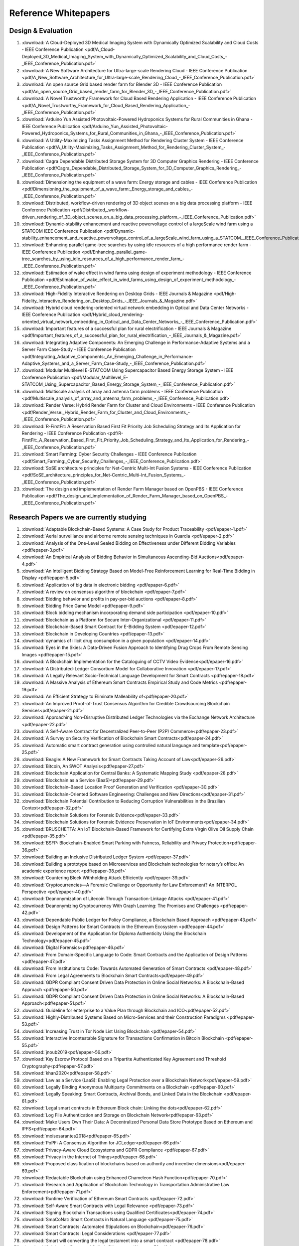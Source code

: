 Reference Whitepapers
=======================

Design & Evaluation
--------------------


#. :download:`A Cloud-Deployed 3D Medical Imaging System with Dynamically Optimized Scalability and Cloud Costs - IEEE Conference Publication <pdf/A_Cloud-Deployed_3D_Medical_Imaging_System_with_Dynamically_Optimized_Scalability_and_Cloud_Costs_-_IEEE_Conference_Publication.pdf>`

#. :download:`A New Software Architecture for Ultra-large-scale Rendering Cloud - IEEE Conference Publication <pdf/A_New_Software_Architecture_for_Ultra-large-scale_Rendering_Cloud_-_IEEE_Conference_Publication.pdf>`

#. :download:`An open source Grid based render farm for Blender 3D - IEEE Conference Publication <pdf/An_open_source_Grid_based_render_farm_for_Blender_3D_-_IEEE_Conference_Publication.pdf>`

#. :download:`A Novel Trustworthy Framework for Cloud Based Rendering Application - IEEE Conference Publication <pdf/A_Novel_Trustworthy_Framework_for_Cloud_Based_Rendering_Application_-_IEEE_Conference_Publication.pdf>`

#. :download:`Arduino Yun Assisted Photovoltaic-Powered Hydroponics Systems for Rural Communities in Ghana - IEEE Conference Publication <pdf/Arduino_Yun_Assisted_Photovoltaic-Powered_Hydroponics_Systems_for_Rural_Communities_in_Ghana_-_IEEE_Conference_Publication.pdf>`

#. :download:`A Utility-Maximizing Tasks Assignment Method for Rendering Cluster System - IEEE Conference Publication <pdf/A_Utility-Maximizing_Tasks_Assignment_Method_for_Rendering_Cluster_System_-_IEEE_Conference_Publication.pdf>`

#. :download:`Cagra Dependable Distributed Storage System for 3D Computer Graphics Rendering - IEEE Conference Publication <pdf/Cagra_Dependable_Distributed_Storage_System_for_3D_Computer_Graphics_Rendering_-_IEEE_Conference_Publication.pdf>`

#. :download:`Dimensioning the equipment of a wave farm: Energy storage and cables - IEEE Conference Publication <pdf/Dimensioning_the_equipment_of_a_wave_farm:_Energy_storage_and_cables_-_IEEE_Conference_Publication.pdf>`

#. :download:`Distributed, workflow-driven rendering of 3D object scenes on a big data processing platform - IEEE Conference Publication <pdf/Distributed,_workflow-driven_rendering_of_3D_object_scenes_on_a_big_data_processing_platform_-_IEEE_Conference_Publication.pdf>`

#. :download:`Dynamic-stability enhancement and reactive powervoltage control of a largeScale wind farm using a STATCOM  IEEE Conference Publication <pdf/Dynamic-stability_enhancement_and_reactive_powervoltage_control_of_a_largeScale_wind_farm_using_a_STATCOM__IEEE_Conference_Publication.pdf>`

#. :download:`Enhancing parallel game-tree searches by using idle resources of a high performance render farm - IEEE Conference Publication <pdf/Enhancing_parallel_game-tree_searches_by_using_idle_resources_of_a_high_performance_render_farm_-_IEEE_Conference_Publication.pdf>`

#. :download:`Estimation of wake effect in wind farms using design of experiment methodology - IEEE Conference Publication <pdf/Estimation_of_wake_effect_in_wind_farms_using_design_of_experiment_methodology_-_IEEE_Conference_Publication.pdf>`

#. :download:`High-Fidelity Interactive Rendering on Desktop Grids - IEEE Journals & Magazine <pdf/High-Fidelity_Interactive_Rendering_on_Desktop_Grids_-_IEEE_Journals_&_Magazine.pdf>`

#. :download:`Hybrid cloud rendering-oriented virtual network embedding in Optical and Data Center Networks - IEEE Conference Publication <pdf/Hybrid_cloud_rendering-oriented_virtual_network_embedding_in_Optical_and_Data_Center_Networks_-_IEEE_Conference_Publication.pdf>`

#. :download:`Important features of a successful plan for rural electrification - IEEE Journals & Magazine <pdf/Important_features_of_a_successful_plan_for_rural_electrification_-_IEEE_Journals_&_Magazine.pdf>`

#. :download:`Integrating Adaptive Components: An Emerging Challenge in Performance-Adaptive Systems and a Server Farm Case-Study - IEEE Conference Publication <pdf/Integrating_Adaptive_Components:_An_Emerging_Challenge_in_Performance-Adaptive_Systems_and_a_Server_Farm_Case-Study_-_IEEE_Conference_Publication.pdf>`

#. :download:`Modular Multilevel E-STATCOM Using Supercapacitor Based Energy Storage System - IEEE Conference Publication <pdf/Modular_Multilevel_E-STATCOM_Using_Supercapacitor_Based_Energy_Storage_System_-_IEEE_Conference_Publication.pdf>`

#. :download:`Multiscale analysis of array and antenna farm problems - IEEE Conference Publication <pdf/Multiscale_analysis_of_array_and_antenna_farm_problems_-_IEEE_Conference_Publication.pdf>`

#. :download:`Render Verse: Hybrid Render Farm for Cluster and Cloud Environments - IEEE Conference Publication <pdf/Render_Verse:_Hybrid_Render_Farm_for_Cluster_and_Cloud_Environments_-_IEEE_Conference_Publication.pdf>`

#. :download:`R-FirstFit: A Reservation Based First Fit Priority Job Scheduling Strategy and Its Application for Rendering - IEEE Conference Publication <pdf/R-FirstFit:_A_Reservation_Based_First_Fit_Priority_Job_Scheduling_Strategy_and_Its_Application_for_Rendering_-_IEEE_Conference_Publication.pdf>`

#. :download:`Smart Farming: Cyber Security Challenges - IEEE Conference Publication <pdf/Smart_Farming:_Cyber_Security_Challenges_-_IEEE_Conference_Publication.pdf>`

#. :download:`SoSE architecture principles for Net-Centric Multi-Int Fusion Systems - IEEE Conference Publication <pdf/SoSE_architecture_principles_for_Net-Centric_Multi-Int_Fusion_Systems_-_IEEE_Conference_Publication.pdf>`

#. :download:`The design and implementation of Render Farm Manager based on OpenPBS - IEEE Conference Publication <pdf/The_design_and_implementation_of_Render_Farm_Manager_based_on_OpenPBS_-_IEEE_Conference_Publication.pdf>`


Research Papers we are currently studying
------------------------------------------

#. :download:`Adaptable Blockchain-Based Systems: A Case Study for Product Traceability <pdf/epaper-1.pdf>`

#. :download:`Aerial surveillance and airborne remote sensing techniques in Guardia <pdf/epaper-2.pdf>`

#. :download:`Analysis of the One-Level Sealed Bidding on Effectiveness under Different Bidding Variables <pdf/epaper-3.pdf>`

#. :download:`An Empirical Analysis of Bidding Behavior in Simultaneous Ascending-Bid Auctions<pdf/epaper-4.pdf>`

#. :download:`An Intelligent Bidding Strategy Based on Model-Free Reinforcement Learning for Real-Time Bidding in Display <pdf/epaper-5.pdf>`

#. :download:`Application of big data in electronic bidding <pdf/epaper-6.pdf>`

#. :download:`A review on consensus algorithm of blockchain <pdf/epaper-7.pdf>`

#. :download:`Bidding behavior and profits in pay-per-bid auctions <pdf/epaper-8.pdf>`

#. :download:`Bidding Price Game Model <pdf/epaper-9.pdf>`

#. :download:`Block bidding mechanism incorporating demand side participation <pdf/epaper-10.pdf>`

#. :download:`Blockchain as a Platform for Secure Inter-Organizational <pdf/epaper-11.pdf>`

#. :download:`Blockchain-Based Smart Contract for E-Bidding System <pdf/epaper-12.pdf>`

#. :download:`Blockchain in Developing Countries <pdf/epaper-13.pdf>`

#. :download:`dynamics of illicit drug consumption in a given population <pdf/epaper-14.pdf>`

#. :download:`Eyes in the Skies: A Data-Driven Fusion Approach to Identifying Drug Crops From Remote Sensing Images <pdf/epaper-15.pdf>`

#. :download:`A Blockchain Implementation for the Cataloguing of CCTV Video Evidence<pdf/epaper-16.pdf>`

#. :download:`A Distributed-Ledger Consortium Model for Collaborative Innovation <pdf/epaper-17.pdf>`

#. :download:`A Legally Relevant Socio-Technical Language Development for Smart Contracts <pdf/epaper-18.pdf>`

#. :download:`A Massive Analysis of Ethereum Smart Contracts Empirical Study and Code Metrics <pdf/epaper-19.pdf>`

#. :download:`An Efficient Strategy to Eliminate Malleability of<pdf/epaper-20.pdf>`

#. :download:`An Improved Proof-of-Trust Consensus Algorithm for Credible Crowdsourcing Blockchain Services<pdf/epaper-21.pdf>`

#. :download:`Approaching Non-Disruptive Distributed Ledger Technologies via the Exchange Network Architecture <pdf/epaper-22.pdf>`

#. :download:`A Self-Aware Contract for Decentralized Peer-to-Peer (P2P) Commerce<pdf/epaper-23.pdf>`

#. :download:`A Survey on Security Verification of Blockchain Smart Contracts<pdf/epaper-24.pdf>`

#. :download:`Automatic smart contract generation using controlled natural language and template<pdf/epaper-25.pdf>`

#. :download:`Beagle: A New Framework for Smart Contracts Taking Account of Law<pdf/epaper-26.pdf>`

#. :download:`Bitcoin, An SWOT Analysis<pdf/epaper-27.pdf>`

#. :download:`Blockchain Application for Central Banks: A Systematic Mapping Study <pdf/epaper-28.pdf>`

#. :download:`Blockchain as a Service (BaaS)<pdf/epaper-29.pdf>`

#. :download:`Blockchain–Based Location Proof Generation and Verification <pdf/epaper-30.pdf>`

#. :download:`Blockchain-Oriented Software Engineering: Challenges and New Directions<pdf/epaper-31.pdf>`

#. :download:`Blockchain Potential Contribution to Reducing Corruption Vulnerabilities in the Brazilian Context<pdf/epaper-32.pdf>`

#. :download:`Blockchain Solutions for Forensic Evidence<pdf/epaper-33.pdf>`

#. :download:`Blockchain Solutions for Forensic Evidence Preservation in IoT Environments<pdf/epaper-34.pdf>`

#. :download:`BRUSCHETTA: An IoT Blockchain-Based Framework for Certifying Extra Virgin Olive Oil Supply Chain <pdf/epaper-35.pdf>`

#. :download:`BSFP: Blockchain-Enabled Smart Parking with Fairness, Reliability and Privacy Protection<pdf/epaper-36.pdf>`

#. :download:`Building an Inclusive Distributed Ledger System <pdf/epaper-37.pdf>`

#. :download:`Building a prototype based on Microservices and Blockchain technologies for notary’s office: An academic experience report <pdf/epaper-38.pdf>`

#. :download:`Countering Block Withholding Attack Efficiently <pdf/epaper-39.pdf>`

#. :download:`Cryptocurrencies—A Forensic Challenge or Opportunity for Law Enforcement? An INTERPOL Perspective <pdf/epaper-40.pdf>`

#. :download:`Deanonymization of Litecoin Through Transaction-Linkage Attacks <pdf/epaper-41.pdf>`

#. :download:`Deanonymizing Cryptocurrency With Graph Learning: The Promises and Challenges <pdf/epaper-42.pdf>`

#. :download:`Dependable Public Ledger for Policy Compliance, a Blockchain Based Approach <pdf/epaper-43.pdf>`

#. :download:`Design Patterns for Smart Contracts in the Ethereum Ecosystem <pdf/epaper-44.pdf>`

#. :download:`Development of the Application for Diploma Authenticity Using the Blockchain Technology<pdf/epaper-45.pdf>`

#. :download:`Digital Forensics<pdf/epaper-46.pdf>`

#. :download:`From Domain-Specific Language to Code: Smart Contracts and the Application of Design Patterns <pdf/epaper-47.pdf>`

#. :download:`From Institutions to Code: Towards Automated Generation of Smart Contracts <pdf/epaper-48.pdf>`

#. :download:`From Legal Agreements to Blockchain Smart Contracts<pdf/epaper-49.pdf>`

#. :download:`GDPR Compliant Consent Driven Data Protection in Online Social Networks: A Blockchain-Based Approach <pdf/epaper-50.pdf>`

#. :download:`GDPR Compliant Consent Driven Data Protection in Online Social Networks: A Blockchain-Based Approach<pdf/epaper-51.pdf>`

#. :download:`Guideline for enterprise to a Value Plan through Blockchain and ICO<pdf/epaper-52.pdf>`

#. :download:`Highly-Distributed Systems Based on Micro-Services and their Construction Paradigms <pdf/epaper-53.pdf>`

#. :download:`Increasing Trust in Tor Node List Using Blockchain <pdf/epaper-54.pdf>`

#. :download:`Interactive Incontestable Signature for Transactions Confirmation in Bitcoin Blockchain <pdf/epaper-55.pdf>`

#. :download:`jnoub2019<pdf/epaper-56.pdf>`

#. :download:`Key Escrow Protocol Based on a Tripartite Authenticated Key Agreement and Threshold Cryptography<pdf/epaper-57.pdf>`

#. :download:`khan2020<pdf/epaper-58.pdf>`

#. :download:`Law as a Service (LaaS): Enabling Legal Protection over a Blockchain Network<pdf/epaper-59.pdf>`

#. :download:`Legally Binding Anonymous Multiparty Commitments on a Blockchain <pdf/epaper-60.pdf>`

#. :download:`Legally Speaking: Smart Contracts, Archival Bonds, and Linked Data in the Blockchain <pdf/epaper-61.pdf>`

#. :download:`Legal smart contracts in Ethereum Block chain: Linking the dots<pdf/epaper-62.pdf>`

#. :download:`Log File Authentication and Storage on Blockchain Network<pdf/epaper-63.pdf>`

#. :download:`Make Users Own Their Data: A Decentralized Personal Data Store Prototype Based on Ethereum and IPFS<pdf/epaper-64.pdf>`

#. :download:`moisesarantes2018<pdf/epaper-65.pdf>`

#. :download:`PoPF: A Consensus Algorithm for JCLedger<pdf/epaper-66.pdf>`

#. :download:`Privacy-Aware Cloud Ecosystems and GDPR Compliance <pdf/epaper-67.pdf>`

#. :download:`Privacy in the Internet of Things<pdf/epaper-68.pdf>`

#. :download:`Proposed classification of blockchains based on authority and incentive dimensions<pdf/epaper-69.pdf>`

#. :download:`Redactable Blockchain using Enhanced Chameleon Hash Function<pdf/epaper-70.pdf>`

#. :download:`Research and Application of Blockchain Technology in Transportation Administrative Law Enforcement<pdf/epaper-71.pdf>`

#. :download:`Runtime Verification of Ethereum Smart Contracts <pdf/epaper-72.pdf>`

#. :download:`Self-Aware Smart Contracts with Legal Relevance <pdf/epaper-73.pdf>`

#. :download:`Signing Blockchain Transactions using Qualified Certificates<pdf/epaper-74.pdf>`

#. :download:`SmaCoNat: Smart Contracts in Natural Language <pdf/epaper-75.pdf>`

#. :download:`Smart Contracts: Automated Stipulations on Blockchain<pdf/epaper-76.pdf>`

#. :download:`Smart Contracts: Legal Considerations <pdf/epaper-77.pdf>`

#. :download:`Smart will converting the legal testament into a smart contract <pdf/epaper-78.pdf>`

#. :download:`Solving the Buyer and Seller’s Dilemma<pdf/epaper-79.pdf>`


#. :download:`Statistical Analysis of the Impact of Anode Recess on the Electrical Characteristics of  Schottky Diodes With Gated Edge Termination<pdf/epaper-80.pdf>`

#. :download:`Survey of consensus protocols on blockchain applications<pdf/epaper-81.pdf>`


#. :download:`Sustainable blockchain-enabled services: Smart contracts<pdf/epaper-82.pdf>`

#. :download:`The Internet of Things ecosystem<pdf/epaper-83.pdf>`

#. :download:`The Risks and Challenges of Implementing Ethereum Smart Contracts <pdf/epaper-84.pdf>`

#. :download:`Towards Governance and Dispute Resolution for DLT and Smart Contracts <pdf/epaper-85.pdf>`

#. :download:`Tracking GDPR Compliance in Cloud-based Service Delivery <pdf/epaper-86.pdf>`

#. :download:`When Blockchain Meets the Right to Be Forgotten: Technology versus Law in the Healthcare Industry<pdf/epaper-87.pdf>`


MicroGrid
----------


#. :download:`A case study for micro-grid PV: Rural electrification in India - IEEE Conference Publication <pdf/A_case_study_for_micro-grid_PV:_Rural_electrification_in_India_-_IEEE_Conference_Publication.pdf>`

#. :download:`A control strategy of hybrid energy storage system in bipolar-type DC micro-grid - IEEE Conference Publication <pdf/A_control_strategy_of_hybrid_energy_storage_system_in_bipolar-type_DC_micro-grid_-_IEEE_Conference_Publication.pdf>`

#. :download:`A fault tolerant topology of inverter for micro-grid - IEEE Conference Publication <pdf/A_fault_tolerant_topology_of_inverter_for_micro-grid_-_IEEE_Conference_Publication.pdf>`

#. :download:`A flywheel energy storage system for an isolated micro-grid - IET Conference Publication <pdf/A_flywheel_energy_storage_system_for_an_isolated_micro-grid_-_IET_Conference_Publication.pdf>`

#. :download:`A multiple environment dispatch problem solution using ant colony optimization for micro-grids - IEEE Conference Publication <pdf/A_multiple_environment_dispatch_problem_solution_using_ant_colony_optimization_for_micro-grids_-_IEEE_Conference_Publication.pdf>`

#. :download:`Analysis of Ice-Covering Characteristics of China Hunan Power Grid - IEEE Journals & Magazine <pdf/Analysis_of_Ice-Covering_Characteristics_of_China_Hunan_Power_Grid_-_IEEE_Journals_&_Magazine.pdf>`

#. :download:`ANFIS based load frequency control in an isolated micro grid - IEEE Conference Publication <pdf/ANFIS_based_load_frequency_control_in_an_isolated_micro_grid_-_IEEE_Conference_Publication.pdf>`

#. :download:`A Novel DSM strategy for micro grids consisting of higher penetration of water heater loads - IEEE Conference Publication <pdf/A_Novel_DSM_strategy_for_micro_grids_consisting_of_higher_penetration_of_water_heater_loads_-_IEEE_Conference_Publication.pdf>`

#. :download:`Application of ETAP in distributed power supply and micro-grid interconnection - IEEE Conference Publication <pdf/Application_of_ETAP_in_distributed_power_supply_and_micro-grid_interconnection_-_IEEE_Conference_Publication.pdf>`

#. :download:`A review on control strategies of ACDC micro grid - IEEE Conference Publication <pdf/A_review_on_control_strategies_of_ACDC_micro_grid_-_IEEE_Conference_Publication.pdf>`

#. :download:`A review on development of Smart Grid technology in India and its future perspectives - IEEE Conference Publication <pdf/A_review_on_development_of_Smart_Grid_technology_in_India_and_its_future_perspectives_-_IEEE_Conference_Publication.pdf>`

#. :download:`A Self-Governed Online Energy Management and Trading for Smart Micro Nano-Grids - IEEE Journals & Magazine <pdf/A_Self-Governed_Online_Energy_Management_and_Trading_for_Smart_Micro_Nano-Grids_-_IEEE_Journals_&_Magazine.pdf>`

#. :download:`A study on dairy farm-based hybrid renewable energy systems in South Africa - IEEE Conference Publication <pdf/A_study_on_dairy_farm-based_hybrid_renewable_energy_systems_in_South_Africa_-_IEEE_Conference_Publication.pdf>`

#. :download:`A technical and economical study of implementing a micro-grid system at an educational institution - IEEE Conference Publication <pdf/A_technical_and_economical_study_of_implementing_a_micro-grid_system_at_an_educational_institution_-_IEEE_Conference_Publication.pdf>`

#. :download:`Autonomous power management and load sharing in isolated micro-grids by consensus-based droop control of power converters - IEEE Conference Publication <pdf/Autonomous_power_management_and_load_sharing_in_isolated_micro-grids_by_consensus-based_droop_control_of_power_converters_-_IEEE_Conference_Publication.pdf>`

#. :download:`Based on Micro-grid Small-Signal Model Grid Off-Grid Seamless Handover Stability Study - IEEE Conference Publication <pdf/Based_on_Micro-grid_Small-Signal_Model_Grid_Off-Grid_Seamless_Handover_Stability_Study_-_IEEE_Conference_Publication.pdf>`

#. :download:`Blockchain based Power Transaction Asynchronous Settlement System - IEEE Conference Publication <pdf/Blockchain_based_Power_Transaction_Asynchronous_Settlement_System_-_IEEE_Conference_Publication.pdf>`

#. :download:`Calculation and optimization of power network resilience - IEEE Conference Publication <pdf/Calculation_and_optimization_of_power_network_resilience_-_IEEE_Conference_Publication.pdf>`

#. :download:`Coalitional Game Theory for Cooperative Micro-Grid Distribution Networks - IEEE Conference Publication <pdf/Coalitional_Game_Theory_for_Cooperative_Micro-Grid_Distribution_Networks_-_IEEE_Conference_Publication.pdf>`

#. :download:`Combined Economic Emission Dispatch Solution of an Isolated Renewable Integrated Micro-Grid using Crow Search Algorithm - IEEE Conference Publication <pdf/Combined_Economic_Emission_Dispatch_Solution_of_an_Isolated_Renewable_Integrated_Micro-Grid_using_Crow_Search_Algorithm_-_IEEE_Conference_Publication.pdf>`

#. :download:`Control of solar powered micro-grids using electric vehicles - IEEE Conference Publication <pdf/Control_of_solar_powered_micro-grids_using_electric_vehicles_-_IEEE_Conference_Publication.pdf>`

#. :download:`Design of a MAS as Cloud Computing Service to control Smart Micro Grid - IEEE Conference Publication <pdf/Design_of_a_MAS_as_Cloud_Computing_Service_to_control_Smart_Micro_Grid_-_IEEE_Conference_Publication.pdf>`

#. :download:`Design of cuckoo search based optimized PI controller for improving stability of a PV based micro grid - IEEE Conference Publication <pdf/Design_of_cuckoo_search_based_optimized_PI_controller_for_improving_stability_of_a_PV_based_micro_grid_-_IEEE_Conference_Publication.pdf>`

#. :download:`Design Scheme for Data Transmission Component of Electric Internet of Things Management Platform - IEEE Conference Publication <pdf/Design_Scheme_for_Data_Transmission_Component_of_Electric_Internet_of_Things_Management_Platform_-_IEEE_Conference_Publication.pdf>`

#. :download:`Distributed multi-generation options to increase environmental efficiency in smart cities - IEEE Conference Publication <pdf/Distributed_multi-generation_options_to_increase_environmental_efficiency_in_smart_cities_-_IEEE_Conference_Publication.pdf>`

#. :download:`Distribution technology development and demonstration projects in Japan - IEEE Conference Publication <pdf/Distribution_technology_development_and_demonstration_projects_in_Japan_-_IEEE_Conference_Publication.pdf>`

#. :download:`Economic Evaluation of Micro-Grid System in Commercial Parks Based on Echelon Utilization Batteries - IEEE Journals & Magazine <pdf/Economic_Evaluation_of_Micro-Grid_System_in_Commercial_Parks_Based_on_Echelon_Utilization_Batteries_-_IEEE_Journals_&_Magazine.pdf>`

#. :download:`Efficient Power Sharing at the Edge by Building a Tangible Micro-Grid – the Texas Case - IEEE Conference Publication <pdf/Efficient_Power_Sharing_at_the_Edge_by_Building_a_Tangible_Micro-Grid_–_the_Texas_Case_-_IEEE_Conference_Publication.pdf>`

#. :download:`Electric vehicles as a mean for peak power curtailment in micro grids - IEEE Conference Publication <pdf/Electric_vehicles_as_a_mean_for_peak_power_curtailment_in_micro_grids_-_IEEE_Conference_Publication.pdf>`

#. :download:`Framework for estimating flexibility of commercial and industrial customers in Smart Grids - IEEE Conference Publication <pdf/Framework_for_estimating_flexibility_of_commercial_and_industrial_customers_in_Smart_Grids_-_IEEE_Conference_Publication.pdf>`

#. :download:`Grid integration of electronic devices & systems at Medium Voltage - IEEE Conference Publication <pdf/Grid_integration_of_electronic_devices_&_systems_at_Medium_Voltage_-_IEEE_Conference_Publication.pdf>`

#. :download:`High fidelity cyber physical micro-grid systems - IEEE Conference Publication <pdf/High_fidelity_cyber_physical_micro-grid_systems_-_IEEE_Conference_Publication.pdf>`

#. :download:`Hybrid Invasive Weed optimization - Particle Swarm optimization Algorithm for Biomass PV Micro-grid Power System - IEEE Conference Publication <pdf/Hybrid_Invasive_Weed_optimization_-_Particle_Swarm_optimization_Algorithm_for_Biomass_PV_Micro-grid_Power_System_-_IEEE_Conference_Publication.pdf>`

#. :download:`I-Maculaweb: A Tool to Support Data Reuse in Ophthalmology <pdf/I-Maculaweb:_A_Tool_to_Support_Data_Reuse_in_Ophthalmology.pdf>`

#. :download:`Integrated micro-grid optimization and control technology - IEEE Conference Publication <pdf/Integrated_micro-grid_optimization_and_control_technology_-_IEEE_Conference_Publication.pdf>`

#. :download:`Integrating and modeling the Vehicle to Grid concept in Micro-Grids - IEEE Conference Publication <pdf/Integrating_and_modeling_the_Vehicle_to_Grid_concept_in_Micro-Grids_-_IEEE_Conference_Publication.pdf>`

#. :download:`Integration of cogeneration systems into smart grids - IEEE Conference Publication <pdf/Integration_of_cogeneration_systems_into_smart_grids_-_IEEE_Conference_Publication.pdf>`

#. :download:`Issues and challenges in smart-grid market operation and simulation - IEEE Conference Publication <pdf/Issues_and_challenges_in_smart-grid_market_operation_and_simulation_-_IEEE_Conference_Publication.pdf>`

#. :download:`Maximum Penetration Level of Micro-Grids in Large-Scale Power Systems: Frequency Stability Viewpoint - IEEE Journals & Magazine <pdf/Maximum_Penetration_Level_of_Micro-Grids_in_Large-Scale_Power_Systems:_Frequency_Stability_Viewpoint_-_IEEE_Journals_&_Magazine.pdf>`

#. :download:`Micro-grid operation and control of Photo-Voltaic power with canal based small hydro power plant - IEEE Conference Publication <pdf/Micro-grid_operation_and_control_of_Photo-Voltaic_power_with_canal_based_small_hydro_power_plant_-_IEEE_Conference_Publication.pdf>`

#. :download:`Micro-grid Power Market Bidding System Based on Multi-agent Technology - IEEE Conference Publication <pdf/Micro-grid_Power_Market_Bidding_System_Based_on_Multi-agent_Technology_-_IEEE_Conference_Publication.pdf>`

#. :download:`Micro-grid system based on renewable power generation units - IEEE Conference Publication <pdf/Micro-grid_system_based_on_renewable_power_generation_units_-_IEEE_Conference_Publication.pdf>`

#. :download:`Micro-scale smart grid optimization - IEEE Conference Publication <pdf/Micro-scale_smart_grid_optimization_-_IEEE_Conference_Publication.pdf>`

#. :download:`Middleware-based implementation of smart micro-grid monitoring using data distribution service over IP networks - IEEE Conference Publication <pdf/Middleware-based_implementation_of_smart_micro-grid_monitoring_using_data_distribution_service_over_IP_networks_-_IEEE_Conference_Publication.pdf>`

#. :download:`Modeling and analysis of the AC DC hybrid micro-grid with bidirectional power flow controller - IEEE Conference Publication <pdf/Modeling_and_analysis_of_the_AC_DC_hybrid_micro-grid_with_bidirectional_power_flow_controller_-_IEEE_Conference_Publication.pdf>`

#. :download:`Modelingand simulation of a village system controller: A micro grid perspective - IEEE Conference Publication <pdf/Modelingand_simulation_of_a_village_system_controller:_A_micro_grid_perspective_-_IEEE_Conference_Publication.pdf>`

#. :download:`Modeling and Simulation of Micro Gas turbine Generation System for Grid Connected Operation - IEEE Conference Publication <pdf/Modeling_and_Simulation_of_Micro_Gas_turbine_Generation_System_for_Grid_Connected_Operation_-_IEEE_Conference_Publication.pdf>`

#. :download:`Multi-objective stochastic optimal day-ahead scheduling for micro-grid based on scenario and PSO - IEEE Conference Publication <pdf/Multi-objective_stochastic_optimal_day-ahead_scheduling_for_micro-grid_based_on_scenario_and_PSO_-_IEEE_Conference_Publication.pdf>`

#. :download:`Nature Inspired Self Organization for Adhoc Grids - IEEE Conference Publication <pdf/Nature_Inspired_Self_Organization_for_Adhoc_Grids_-_IEEE_Conference_Publication.pdf>`

#. :download:`Optimal Configuration of Grid Connected Microgrid Considering CCHP and Analysis of Energy Saving and Emission Reduction - IEEE Conference Publication <pdf/Optimal_Configuration_of_Grid_Connected_Microgrid_Considering_CCHP_and_Analysis_of_Energy_Saving_and_Emission_Reduction_-_IEEE_Conference_Publication.pdf>`

#. :download:`Optimal planning of autonomous micro-grids - IEEE Conference Publication <pdf/Optimal_planning_of_autonomous_micro-grids_-_IEEE_Conference_Publication.pdf>`

#. :download:`Optimal scheduling of an islanded urban micro grid - IEEE Conference Publication <pdf/Optimal_scheduling_of_an_islanded_urban_micro_grid_-_IEEE_Conference_Publication.pdf>`

#. :download:`Passive islanding detection approach for inverter based DG using harmonics analysis - IEEE Conference Publication <pdf/Passive_islanding_detection_approach_for_inverter_based_DG_using_harmonics_analysis_-_IEEE_Conference_Publication.pdf>`

#. :download:`Peak Load reduction in micro Smart Grid using Non-Intrusive Load monitoring and Hierarchical Load scheduling - IEEE Conference Publication <pdf/Peak_Load_reduction_in_micro_Smart_Grid_using_Non-Intrusive_Load_monitoring_and_Hierarchical_Load_scheduling_-_IEEE_Conference_Publication.pdf>`

#. :download:`Philosophical considerations on the design of smart grids - IEEE Conference Publication <pdf/Philosophical_considerations_on_the_design_of_smart_grids_-_IEEE_Conference_Publication.pdf>`

#. :download:`Power flow control and protection in micro-grid - IEEE Conference Publication <pdf/Power_flow_control_and_protection_in_micro-grid_-_IEEE_Conference_Publication.pdf>`

#. :download:`Power Planning for renewable energy grid integration - Case Study of South Africa - IEEE Conference Publication <pdf/Power_Planning_for_renewable_energy_grid_integration_-_Case_Study_of_South_Africa_-_IEEE_Conference_Publication.pdf>`

#. :download:`Predictive data analysis driven multi-agent system approach for electrical micro grids management - IEEE Conference Publication <pdf/Predictive_data_analysis_driven_multi-agent_system_approach_for_electrical_micro_grids_management_-_IEEE_Conference_Publication.pdf>`

#. :download:`PV self-consumption in cities: Solarfighter experience - IEEE Conference Publication <pdf/PV_self-consumption_in_cities:_Solarfighter_experience_-_IEEE_Conference_Publication.pdf>`

#. :download:`Real-world application of sustainable mobility in urban micro smart grids - IEEE Conference Publication <pdf/Real-world_application_of_sustainable_mobility_in_urban_micro_smart_grids_-_IEEE_Conference_Publication.pdf>`

#. :download:`Reduction of Main-Grid Dependence in Future DC Micro-Grids Using Electric Springs - IEEE Conference Publication <pdf/Reduction_of_Main-Grid_Dependence_in_Future_DC_Micro-Grids_Using_Electric_Springs_-_IEEE_Conference_Publication.pdf>`

#. :download:`ReIne, a flexible laboratory for emulating and testing the Distribution grid - IEEE Conference Publication <pdf/ReIne,_a_flexible_laboratory_for_emulating_and_testing_the_Distribution_grid_-_IEEE_Conference_Publication.pdf>`

#. :download:`Reliability evaluation of generation system with micro-grid based on glowworm swarm optimization - IEEE Conference Publication <pdf/Reliability_evaluation_of_generation_system_with_micro-grid_based_on_glowworm_swarm_optimization_-_IEEE_Conference_Publication.pdf>`

#. :download:`Reliability modeling and analysis of a micro-grid with significant clean energy penetration - IEEE Conference Publication <pdf/Reliability_modeling_and_analysis_of_a_micro-grid_with_significant_clean_energy_penetration_-_IEEE_Conference_Publication.pdf>`

#. :download:`Remote area micro-grid system using diesel driven doubly fed induction generators, photovoltaics and wind generators - IEEE Conference Publication <pdf/Remote_area_micro-grid_system_using_diesel_driven_doubly_fed_induction_generators,_photovoltaics_and_wind_generators_-_IEEE_Conference_Publication.pdf>`

#. :download:`Renewable energies in smart factories with electric vehicle fleets - IEEE Conference Publication <pdf/Renewable_energies_in_smart_factories_with_electric_vehicle_fleets_-_IEEE_Conference_Publication.pdf>`

#. :download:`Research on ancillary service management mechanism in the smart grid - IEEE Conference Publication <pdf/Research_on_ancillary_service_management_mechanism_in_the_smart_grid_-_IEEE_Conference_Publication.pdf>`

#. :download:`Research on model management method for Micro-grid - IEEE Conference Publication <pdf/Research_on_model_management_method_for_Micro-grid_-_IEEE_Conference_Publication.pdf>`

#. :download:`Role of Micro Sources within Micro Grid - IEEE Conference Publication <pdf/Role_of_Micro_Sources_within_Micro_Grid_-_IEEE_Conference_Publication.pdf>`

#. :download:`Roof-Top Stand-Alone PV Micro-Grid: A Joint Real-Time BES Management, Load Scheduling and Energy Procurement From a Peaker Generator - IEEE Journals & Magazine <pdf/Roof-Top_Stand-Alone_PV_Micro-Grid:_A_Joint_Real-Time_BES_Management,_Load_Scheduling_and_Energy_Procurement_From_a_Peaker_Generator_-_IEEE_Journals_&_Magazine.pdf>`

#. :download:`Sliding mode controller based decoupled control of STATCOM for voltage profile improvement in a micro grid system - IEEE Conference Publication <pdf/Sliding_mode_controller_based_decoupled_control_of_STATCOM_for_voltage_profile_improvement_in_a_micro_grid_system_-_IEEE_Conference_Publication.pdf>`

#. :download:`Smart grid: An assessment of opportunities and challenges in its deployment in the ghana power system - IEEE Conference Publication <pdf/Smart_grid:_An_assessment_of_opportunities_and_challenges_in_its_deployment_in_the_ghana_power_system_-_IEEE_Conference_Publication.pdf>`

#. :download:`Smart grid implementation in India — A case study of Puducherry Pilot Project, India - IEEE Conference Publication <pdf/Smart_grid_implementation_in_India_—_A_case_study_of_Puducherry_Pilot_Project,_India_-_IEEE_Conference_Publication.pdf>`

#. :download:`Smart grid security, privacy, and resilient architectures: Opportunities and challenges - IEEE Conference Publication <pdf/Smart_grid_security,_privacy,_and_resilient_architectures:_Opportunities_and_challenges_-_IEEE_Conference_Publication.pdf>`

#. :download:`Smart Renewable Energy Micro Grid for Indian Scenarios - IEEE Conference Publication <pdf/Smart_Renewable_Energy_Micro_Grid_for_Indian_Scenarios_-_IEEE_Conference_Publication.pdf>`

#. :download:`Smart Solar Micro-Grid Using ZigBee and Related Security Challenges - IEEE Conference Publication <pdf/Smart_Solar_Micro-Grid_Using_ZigBee_and_Related_Security_Challenges_-_IEEE_Conference_Publication.pdf>`

#. :download:`Study on the Operation Mode of Multi Micro Grid Based on Public Energy Storage - IEEE Conference Publication <pdf/Study_on_the_Operation_Mode_of_Multi_Micro_Grid_Based_on_Public_Energy_Storage_-_IEEE_Conference_Publication.pdf>`

#. :download:`Telecommunications architectures and protocols for control and despatch of embedded micro generators - IET Conference Publication <pdf/Telecommunications_architectures_and_protocols_for_control_and_despatch_of_embedded_micro_generators_-_IET_Conference_Publication.pdf>`

#. :download:`The typical network scheme of micro-grid based distributed wind-solar-storage systems - IEEE Conference Publication <pdf/The_typical_network_scheme_of_micro-grid_based_distributed_wind-solar-storage_systems_-_IEEE_Conference_Publication.pdf>`

#. :download:`Transformerless Single-phase Grid-tied Micro Wind Turbine System Featuring Low Component-count - IEEE Conference Publication <pdf/Transformerless_Single-phase_Grid-tied_Micro_Wind_Turbine_System_Featuring_Low_Component-count_-_IEEE_Conference_Publication.pdf>`

#. :download:`Vehicle-To-Grid Technology in a Micro-grid Using DC Fast Charging Architecture - IEEE Conference Publication <pdf/Vehicle-To-Grid_Technology_in_a_Micro-grid_Using_DC_Fast_Charging_Architecture_-_IEEE_Conference_Publication.pdf>`

#. :download:`Working energy-based economic incentives for the supply and loading qualities improvement in islanded micro-grids - IEEE Conference Publication <pdf/Working_energy-based_economic_incentives_for_the_supply_and_loading_qualities_improvement_in_islanded_micro-grids_-_IEEE_Conference_Publication.pdf>`



Token Paper Collection 2
-------------------------


#. :download:`A Blockchain Based Framework for Lightweight Data Sharing and Energy Trading in V2G Network.pdf <pdf/TPC-3-1.pdf>`

#. :download:`A Comparative Analysis of Vertical Agriculture Systems in Residential Apartments.pdf <pdf/TPC-3-2.pdf>`

#. :download:`A Grid Connection Mechanism of Large scale Distributed Energy Resources based on Blockchain.pdf <pdf/TPC-3-3.pdf>`

#. :download:`A Peer to Peer Market Algorithm for a Blockchain Platform.pdf <pdf/TPC-3-4.pdf>`

#. :download:`A Study on Utilization of Hybrid Blockchain for Energy Sharing in Micro Grid.pdf <pdf/TPC-3-5.pdf>`

#. :download:`Blockchain Based Communication and Data Security Framework for IoT Enabled Micro Solar Inverters.pdf <pdf/TPC-3-6.pdf>`

#. :download:`Blockchain Based Distributed Control System for Edge Computing.pdf <pdf/TPC-3-7.pdf>`

#. :download:`Blockchain Based Metering and Billing System Proposal with Privacy Protection for the Electric Network.pdf <pdf/TPC-3-8.pdf>`

#. :download:`Blockchain based Power Transaction Asynchronous Settlement System.pdf <pdf/TPC-3-9.pdf>`

#. :download:`Blockchain Technology Application in Improving of Energy Efficiency and Power Quality.pdf <pdf/TPC-3-10.pdf>`

#. :download:`Case study Post market product monitoring system.pdf <pdf/TPC-3-11.pdf>`

#. :download:`Compliance testing is NOT reliability testing.pdf <pdf/TPC-3-12.pdf>`

#. :download:`Cultural considerations in service learning with American Indian Reservation community stakeholders.pdf <pdf/TPC-3-13.pdf>`

#. :download:`Development of Reliable Wireless Communication System for Secure Blockchain based Energy Trading.pdf <pdf/TPC-3-14.pdf>`

#. :download:`Drive Through Robotics: Robotic Automation for Last Mile Distribution of Food and Essentials During Pandemics.pdf <pdf/TPC-3-15.pdf>`

#. :download:`Electronics in the fishing industry.pdf <pdf/TPC-3-16.pdf>`

#. :download:`Energy sources for the world's post petroleum era.pdf <pdf/TPC-3-17.pdf>`

#. :download:`Fostering consumers' energy market through smart contracts.pdf <pdf/TPC-3-18.pdf>`

#. :download:`Multi Agent Architecture for Peer to Peer Electricity Trading based on Blockchain Technology.pdf <pdf/TPC-3-19.pdf>`

#. :download:`Network optimization of food flows in the U.S..pdf <pdf/TPC-3-20.pdf>`


#. :download:`On the Applicability of Distributed Ledger Architectures to Peer to Peer Energy Trading Framework.pdf <pdf/TPC-3-21.pdf>`

#. :download:`Quantifying Deployability & Evolvability of Future Internet Architectures via Economic Models.pdf <pdf/TPC-3-22.pdf>`


#. :download:`RESCoin to improve Prosumer Side Management into Smart City.pdf <pdf/TPC-3-23.pdf>`

#. :download:`Research on Micro Grid Electric Energy Transaction Mechanism Based on Master Slave Smart Contract.pdf <pdf/TPC-3-24.pdf>`

#. :download:`Smartporter: A Combined Perishable Food and People Transport Architecture in Smart Urban Areas.pdf <pdf/TPC-3-25.pdf>`

#. :download:`System Design for Internet of Things Assisted Urban Aquaponics Farming.pdf <pdf/TPC-3-26.pdf>`

#. :download:`The Blockchain in Microgrids for Transacting Energy and Attributing Losses.pdf <pdf/TPC-3-27.pdf>`

#. :download:`Thing to thing electricity micro payments using blockchain technology.pdf <pdf/TPC-3-28.pdf>`


Token Paper Collection 3
----------------------------


#. :download:`A Comparative Analysis of Vertical Agriculture Systems in Residential Apartments - IEEE Conference Publication <pdf/A_Comparative_Analysis_of_Vertical_Agriculture_Systems_in_Residential_Apartments_-_IEEE_Conference_Publication.pdf>`

#. :download:`A Data Model for Supplying a Data Center with Several Energy Sources - IEEE Conference Publication <pdf/A_Data_Model_for_Supplying_a_Data_Center_with_Several_Energy_Sources_-_IEEE_Conference_Publication.pdf>`

#. :download:`Analysis of Joint Cyber-Attacks Strategy in Micro-Grid System - IEEE Conference Publication <pdf/Analysis_of_Joint_Cyber-Attacks_Strategy_in_Micro-Grid_System_-_IEEE_Conference_Publication.pdf>`

#. :download:`An energy market for rural, islanded micro-grids - IEEE Conference Publication <pdf/An_energy_market_for_rural,_islanded_micro-grids_-_IEEE_Conference_Publication.pdf>`

#. :download:`An Instantaneous Event-Triggered Hz–Watt Control for Microgrids - IEEE Journals & Magazine <pdf/An_Instantaneous_Event-Triggered_Hz–Watt_Control_for_Microgrids_-_IEEE_Journals_&_Magazine.pdf>`

#. :download:`An intelligent islanding selection algorithm for optimizing the distribution network based on emergency classification - IEEE Conference Publication <pdf/An_intelligent_islanding_selection_algorithm_for_optimizing_the_distribution_network_based_on_emergency_classification_-_IEEE_Conference_Publication.pdf>`

#. :download:`Application of Fog Architecture Based on Multi-agent Mechanism in CPPS - IEEE Conference Publication <pdf/Application_of_Fog_Architecture_Based_on_Multi-agent_Mechanism_in_CPPS_-_IEEE_Conference_Publication.pdf>`

#. :download:`Approach to Non-Intrusive Load Monitoring using Factorial Hidden Markov Model - IEEE Conference Publication <pdf/Approach_to_Non-Intrusive_Load_Monitoring_using_Factorial_Hidden_Markov_Model_-_IEEE_Conference_Publication.pdf>`

#. :download:`ARTA: An economic middleware to exchange pervasive energy and computing resources - IEEE Conference Publication <pdf/ARTA:_An_economic_middleware_to_exchange_pervasive_energy_and_computing_resources_-_IEEE_Conference_Publication.pdf>`

#. :download:`A software defined energy storage: Architecture, topology, and reliability - IEEE Conference Publication <pdf/A_software_defined_energy_storage:_Architecture,_topology,_and_reliability_-_IEEE_Conference_Publication.pdf>`

#. :download:`Auxiliary services provided by Smart Maximum Power Point Tracking Converters: State of art and implementations - IEEE Conference Publication <pdf/Auxiliary_services_provided_by_Smart_Maximum_Power_Point_Tracking_Converters:_State_of_art_and_implementations_-_IEEE_Conference_Publication.pdf>`

#. :download:`A Zeno-Free Event-Triggered Secondary Control for AC Microgrids - IEEE Journals & Magazine <pdf/A_Zeno-Free_Event-Triggered_Secondary_Control_for_AC_Microgrids_-_IEEE_Journals_&_Magazine.pdf>`

#. :download:`Contingency-Constrained Optimal Placement of Micro-PMUs and Smart Meters in Microgrids - IEEE Journals & Magazine <pdf/Contingency-Constrained_Optimal_Placement_of_Micro-PMUs_and_Smart_Meters_in_Microgrids_-_IEEE_Journals_&_Magazine.pdf>`

#. :download:`Current trends of implementing smart grid for enhancing the reliability of power utility network - IEEE Conference Publication <pdf/Current_trends_of_implementing_smart_grid_for_enhancing_the_reliability_of_power_utility_network_-_IEEE_Conference_Publication.pdf>`

#. :download:`DC-Powered Office Buildings and Data Centres : The First 380 VDC Micro Grid in a Commercial Building in Germany - IEEE Conference Publication <pdf/DC-Powered_Office_Buildings_and_Data_Centres_:_The_First_380_VDC_Micro_Grid_in_a_Commercial_Building_in_Germany_-_IEEE_Conference_Publication.pdf>`

#. :download:`Development of IoT authentication mechanisms for microgrid applications - IEEE Conference Publication <pdf/Development_of_IoT_authentication_mechanisms_for_microgrid_applications_-_IEEE_Conference_Publication.pdf>`

#. :download:`Efficient Messaging for Java Applications Running in Data Centers - IEEE Conference Publication <pdf/Efficient_Messaging_for_Java_Applications_Running_in_Data_Centers_-_IEEE_Conference_Publication.pdf>`

#. :download:`Energy efficient buildings facilitated by micro grid - IEEE Conference Publication <pdf/Energy_efficient_buildings_facilitated_by_micro_grid_-_IEEE_Conference_Publication.pdf>`

#. :download:`Energy management and control strategy for DC micro-grid in data center - IEEE Conference Publication <pdf/Energy_management_and_control_strategy_for_DC_micro-grid_in_data_center_-_IEEE_Conference_Publication.pdf>`

#. :download:`Evaluating retrofit strategies for greening existing buildings by energy modelling & data analytics - IEEE Conference Publication <pdf/Evaluating_retrofit_strategies_for_greening_existing_buildings_by_energy_modelling_&_data_analytics_-_IEEE_Conference_Publication.pdf>`

#. :download:`Examination of power supply options for communication sites operating in grid-islanded environments - IEEE Conference Publication <pdf/Examination_of_power_supply_options_for_communication_sites_operating_in_grid-islanded_environments_-_IEEE_Conference_Publication.pdf>`

#. :download:`Hierarchical protection architecture for 380V DC data center application - IEEE Conference Publication <pdf/Hierarchical_protection_architecture_for_380V_DC_data_center_application_-_IEEE_Conference_Publication.pdf>`

#. :download:`Hybrid micro-grid (μG) Based residential utility interfaced smart energy system: Applications for green data centers and commercial buildings - IEEE Conference Publication <pdf/Hybrid_micro-grid_(μG)_Based_residential_utility_interfaced_smart_energy_system:_Applications_for_green_data_centers_and_commercial_buildings_-_IEEE_Conference_Publication.pdf>`

#. :download:`IEEE Access Special Section Editorial: Recent Advances in Computational Intelligence Paradigms for Security and Privacy for Fog and Mobile Edge Computing - IEEE Journals & Magazine <pdf/IEEE_Access_Special_Section_Editorial:_Recent_Advances_in_Computational_Intelligence_Paradigms_for_Security_and_Privacy_for_Fog_and_Mobile_Edge_Computing_-_IEEE_Journals_&_Magazine.pdf>`

#. :download:`Improved Unbalance Compensation for Energy Management in Multi-Microgrid System with Internet of Things Platform - IEEE Conference Publication <pdf/Improved_Unbalance_Compensation_for_Energy_Management_in_Multi-Microgrid_System_with_Internet_of_Things_Platform_-_IEEE_Conference_Publication.pdf>`

#. :download:`Impulsive noise survey on Power Line Communication networks up to 125 kHz for smart metering infrastructure in systems with solar inverters in Turkey - IEEE Conference Publication <pdf/Impulsive_noise_survey_on_Power_Line_Communication_networks_up_to_125_kHz_for_smart_metering_infrastructure_in_systems_with_solar_inverters_in_Turkey_-_IEEE_Conference_Publication.pdf>`

#. :download:`Increasing security of supply by the use of a Local Power Controller during large system disturbances - IEEE Conference Publication <pdf/Increasing_security_of_supply_by_the_use_of_a_Local_Power_Controller_during_large_system_disturbances_-_IEEE_Conference_Publication.pdf>`

#. :download:`Keeping Data Alive: Communication Across Vehicular Micro Clouds - IEEE Conference Publication <pdf/Keeping_Data_Alive:_Communication_Across_Vehicular_Micro_Clouds_-_IEEE_Conference_Publication.pdf>`

#. :download:`Microgrid Energy Management System for Academic Building - IEEE Conference Publication <pdf/Microgrid_Energy_Management_System_for_Academic_Building_-_IEEE_Conference_Publication.pdf>`

#. :download:`Micro grid laboratory as a tool for research on non-conventional energy sources in Ecuador - IEEE Conference Publication <pdf/Micro_grid_laboratory_as_a_tool_for_research_on_non-conventional_energy_sources_in_Ecuador_-_IEEE_Conference_Publication.pdf>`

#. :download:`MICRO GRID: Security Issues and Solutions - IEEE Conference Publication <pdf/MICRO_GRID:_Security_Issues_and_Solutions_-_IEEE_Conference_Publication.pdf>`

#. :download:`Network analysis model based on canny communication system for theft detection - IEEE Conference Publication <pdf/Network_analysis_model_based_on_canny_communication_system_for_theft_detection_-_IEEE_Conference_Publication.pdf>`

#. :download:`Online Kron Reduction for Economical Frequency Control of Microgrids - IEEE Journals & Magazine <pdf/Online_Kron_Reduction_for_Economical_Frequency_Control_of_Microgrids_-_IEEE_Journals_&_Magazine.pdf>`

#. :download:`On the energy management in data center's microgrid - IEEE Conference Publication <pdf/On_the_energy_management_in_data_center's_microgrid_-_IEEE_Conference_Publication.pdf>`

#. :download:`Optimal modeling of an integrated renewable energy system with battery storage for off grid electrification of remote rural area - IEEE Conference Publication <pdf/Optimal_modeling_of_an_integrated_renewable_energy_system_with_battery_storage_for_off_grid_electrification_of_remote_rural_area_-_IEEE_Conference_Publication.pdf>`

#. :download:`Optimization Design Suite for Expandable Micro-Grid Clusters - IEEE Conference Publication <pdf/Optimization_Design_Suite_for_Expandable_Micro-Grid_Clusters_-_IEEE_Conference_Publication.pdf>`

#. :download:`Optimizing data center energy efficiency via ambient-aware IT workload scheduling - IEEE Conference Publication <pdf/Optimizing_data_center_energy_efficiency_via_ambient-aware_IT_workload_scheduling_-_IEEE_Conference_Publication.pdf>`

#. :download:`Profiling Sustainability of Data Centers - IEEE Conference Publication <pdf/Profiling_Sustainability_of_Data_Centers_-_IEEE_Conference_Publication.pdf>`

#. :download:`PV microgrid islanded operation analysis with the designed smart VSI - IEEE Conference Publication <pdf/PV_microgrid_islanded_operation_analysis_with_the_designed_smart_VSI_-_IEEE_Conference_Publication.pdf>`

#. :download:`Research on Resilience of Power Systems Under Natural Disasters—A Review - IEEE Journals & Magazine <pdf/Research_on_Resilience_of_Power_Systems_Under_Natural_Disasters—A_Review_-_IEEE_Journals_&_Magazine.pdf>`

#. :download:`Resilience at the edge in cyber-physical systems - IEEE Conference Publication <pdf/Resilience_at_the_edge_in_cyber-physical_systems_-_IEEE_Conference_Publication.pdf>`

#. :download:`Result assessment of the first local micro-grid in Mashhad, Iran - IEEE Conference Publication <pdf/Result_assessment_of_the_first_local_micro-grid_in_Mashhad,_Iran_-_IEEE_Conference_Publication.pdf>`

#. :download:`Scalable Memcached Design for InfiniBand Clusters Using Hybrid Transports - IEEE Conference Publication <pdf/Scalable_Memcached_Design_for_InfiniBand_Clusters_Using_Hybrid_Transports_-_IEEE_Conference_Publication.pdf>`

#. :download:`Scope for distributed renewable energy systems in South India - IEEE Conference Publication <pdf/Scope_for_distributed_renewable_energy_systems_in_South_India_-_IEEE_Conference_Publication.pdf>`

#. :download:`Smart islanding in smart grids - IEEE Conference Publication <pdf/Smart_islanding_in_smart_grids_-_IEEE_Conference_Publication.pdf>`

#. :download:`Solar generation prediction using the ARMA model in a laboratory-level micro-grid - IEEE Conference Publication <pdf/Solar_generation_prediction_using_the_ARMA_model_in_a_laboratory-level_micro-grid_-_IEEE_Conference_Publication.pdf>`

#. :download:`Studies on the monitoring and control platform of microgrids - IEEE Conference Publication <pdf/Studies_on_the_monitoring_and_control_platform_of_microgrids_-_IEEE_Conference_Publication.pdf>`

#. :download:`Studying the impacts of cyber-attack on smart grid - IEEE Conference Publication <pdf/Studying_the_impacts_of_cyber-attack_on_smart_grid_-_IEEE_Conference_Publication.pdf>`

#. :download:`Sustainability Driven Performance Evaluation of Underground Smart Grid Conversion - IEEE Conference Publication <pdf/Sustainability_Driven_Performance_Evaluation_of_Underground_Smart_Grid_Conversion_-_IEEE_Conference_Publication.pdf>`

#. :download:`The Power of ARM64 in Public Clouds - IEEE Conference Publication <pdf/The_Power_of_ARM64_in_Public_Clouds_-_IEEE_Conference_Publication.pdf>`

#. :download:`Utility Oriented Demand Side Management Using Smart AC and Micro DC Grid Cooperative - IEEE Journals & Magazine <pdf/Utility_Oriented_Demand_Side_Management_Using_Smart_AC_and_Micro_DC_Grid_Cooperative_-_IEEE_Journals_&_Magazine.pdf>`

#. :download:`Zero standby power high efficiency hot plugging outlet for 380VDC power delivery system - IEEE Conference Publication <pdf/Zero_standby_power_high_efficiency_hot_plugging_outlet_for_380VDC_power_delivery_system_-_IEEE_Conference_Publication.pdf>`


Token Paper Collection 4
-------------------------


#. :download:`A bidirectional network collaboration interface for CDNs and Clouds services traffic optimization - IEEE Conference Publication <pdf/A_bidirectional_network_collaboration_interface_for_CDNs_and_Clouds_services_traffic_optimization_-_IEEE_Conference_Publication.pdf>`

#. :download:`Accelerating Distributed Updates with Asynchronous Ordered Writes in a Parallel File System - IEEE Conference Publication <pdf/Accelerating_Distributed_Updates_with_Asynchronous_Ordered_Writes_in_a_Parallel_File_System_-_IEEE_Conference_Publication.pdf>`

#. :download:`A closer look at a content delivery network implementation - IEEE Conference Publication <pdf/A_closer_look_at_a_content_delivery_network_implementation_-_IEEE_Conference_Publication.pdf>`

#. :download:`Adaptive Routing Algorithm for Joint Cloud Video Delivery - IEEE Conference Publication <pdf/Adaptive_Routing_Algorithm_for_Joint_Cloud_Video_Delivery_-_IEEE_Conference_Publication.pdf>`

#. :download:`A distributed video share system based on Hadoop - IEEE Conference Publication <pdf/A_distributed_video_share_system_based_on_Hadoop_-_IEEE_Conference_Publication.pdf>`

#. :download:`A measurement study of the potential benefits for peer-assisted mobile VoD - IEEE Conference Publication <pdf/A_measurement_study_of_the_potential_benefits_for_peer-assisted_mobile_VoD_-_IEEE_Conference_Publication.pdf>`

#. :download:`Analysis of the Relationship Between Server Location and RTT - IEEE Conference Publication <pdf/Analysis_of_the_Relationship_Between_Server_Location_and_RTT_-_IEEE_Conference_Publication.pdf>`

#. :download:`An Analysis of NDN Congestion Control Challenges - IEEE Conference Publication <pdf/An_Analysis_of_NDN_Congestion_Control_Challenges_-_IEEE_Conference_Publication.pdf>`

#. :download:`An experimental evaluation of Akamai adaptive video streaming over HSDPA networks - IEEE Conference Publication <pdf/An_experimental_evaluation_of_Akamai_adaptive_video_streaming_over_HSDPA_networks_-_IEEE_Conference_Publication.pdf>`

#. :download:`Approaches to the development of a mediacontent delivery network based on the infrastructure of existing saas and iaas providers - IEEE Conference Publication <pdf/Approaches_to_the_development_of_a_mediacontent_delivery_network_based_on_the_infrastructure_of_existing_saas_and_iaas_providers_-_IEEE_Conference_Publication.pdf>`

#. :download:`Artificial reefs in British Columbia, Canada - IEEE Conference Publication <pdf/Artificial_reefs_in_British_Columbia,_Canada_-_IEEE_Conference_Publication.pdf>`

#. :download:`Blockchain-based Management of Video Surveillance Systems: A Survey - IEEE Conference Publication <pdf/Blockchain-based_Management_of_Video_Surveillance_Systems:_A_Survey_-_IEEE_Conference_Publication.pdf>`

#. :download:`Business model scenarios for seamless content distribution and delivery - IEEE Conference Publication <pdf/Business_model_scenarios_for_seamless_content_distribution_and_delivery_-_IEEE_Conference_Publication.pdf>`

#. :download:`CCDN: campus content delivery network learning facility - IEEE Conference Publication <pdf/CCDN:_campus_content_delivery_network_learning_facility_-_IEEE_Conference_Publication.pdf>`

#. :download:`CDN cloud: A novel scheme for combining CDN and cloud computing - IEEE Conference Publication <pdf/CDN_cloud:_A_novel_scheme_for_combining_CDN_and_cloud_computing_-_IEEE_Conference_Publication.pdf>`

#. :download:`Challenges and opportunities in content distribution networks: A case study - IEEE Conference Publication <pdf/Challenges_and_opportunities_in_content_distribution_networks:_A_case_study_-_IEEE_Conference_Publication.pdf>`

#. :download:`CLAPS: A Cross-Layer Analysis Platform for P2P Video Streaming - IEEE Conference Publication <pdf/CLAPS:_A_Cross-Layer_Analysis_Platform_for_P2P_Video_Streaming_-_IEEE_Conference_Publication.pdf>`

#. :download:`Classifier based Gateway for Edge Computing - IEEE Conference Publication <pdf/Classifier_based_Gateway_for_Edge_Computing_-_IEEE_Conference_Publication.pdf>`

#. :download:`Combining Contract Theory and Lyapunov Optimization for Content Sharing With Edge Caching and Device-to-Device Communications - IEEE Journals & Magazine <pdf/Combining_Contract_Theory_and_Lyapunov_Optimization_for_Content_Sharing_With_Edge_Caching_and_Device-to-Device_Communications_-_IEEE_Journals_&_Magazine.pdf>`

#. :download:`Common Platform Architecture for Network Function Virtualization Deployments - IEEE Conference Publication <pdf/Common_Platform_Architecture_for_Network_Function_Virtualization_Deployments_-_IEEE_Conference_Publication.pdf>`

#. :download:`Complex hierarchical method for resource management in hybrid Content Delivery Networks - IEEE Conference Publication <pdf/Complex_hierarchical_method_for_resource_management_in_hybrid_Content_Delivery_Networks_-_IEEE_Conference_Publication.pdf>`

#. :download:`DDoS Mitigation: Decentralized CDN Using Private Blockchain - IEEE Conference Publication <pdf/DDoS_Mitigation:_Decentralized_CDN_Using_Private_Blockchain_-_IEEE_Conference_Publication.pdf>`

#. :download:`Deploying a content delivery service function chain on an SDN-NFV operator infrastructure - IEEE Conference Publication <pdf/Deploying_a_content_delivery_service_function_chain_on_an_SDN-NFV_operator_infrastructure_-_IEEE_Conference_Publication.pdf>`

#. :download:`Design and development of an autonomous in-seat passenger state identification in a modern vigilance enabled public transportation system - IEEE Conference Publication <pdf/Design_and_development_of_an_autonomous_in-seat_passenger_state_identification_in_a_modern_vigilance_enabled_public_transportation_system_-_IEEE_Conference_Publication.pdf>`

#. :download:`Design and Implementation of a Novel Grid-VO-enabled Compound Resource Tree Management Model in Multimedia Content Delivery Networks - IEEE Conference Publication <pdf/Design_and_Implementation_of_a_Novel_Grid-VO-enabled_Compound_Resource_Tree_Management_Model_in_Multimedia_Content_Delivery_Networks_-_IEEE_Conference_Publication.pdf>`

#. :download:`Designing a Private CDN with an Off-Sourced Network Infrastructure: Model and Case Study - IEEE Conference Publication <pdf/Designing_a_Private_CDN_with_an_Off-Sourced_Network_Infrastructure:_Model_and_Case_Study_-_IEEE_Conference_Publication.pdf>`

#. :download:`Design of distance learning streaming media system based on cloud platform - IEEE Conference Publication <pdf/Design_of_distance_learning_streaming_media_system_based_on_cloud_platform_-_IEEE_Conference_Publication.pdf>`

#. :download:`Dominating set based content cloud architecture for video distribution services - IEEE Conference Publication <pdf/Dominating_set_based_content_cloud_architecture_for_video_distribution_services_-_IEEE_Conference_Publication.pdf>`

#. :download:`Economy-based Content Replication for Peering Content Delivery Networks - IEEE Conference Publication <pdf/Economy-based_Content_Replication_for_Peering_Content_Delivery_Networks_-_IEEE_Conference_Publication.pdf>`

#. :download:`Energy consumption for data distribution in content delivery networks - IEEE Conference Publication <pdf/Energy_consumption_for_data_distribution_in_content_delivery_networks_-_IEEE_Conference_Publication.pdf>`

#. :download:`Enhancing Content Distribution through Information-Aware Mechanisms - IEEE Conference Publication <pdf/Enhancing_Content_Distribution_through_Information-Aware_Mechanisms_-_IEEE_Conference_Publication.pdf>`

#. :download:`Exploring content delivery networking - IEEE Journals & Magazine <pdf/Exploring_content_delivery_networking_-_IEEE_Journals_&_Magazine.pdf>`

#. :download:`Fetching Popular Data from the Nearest Replica in NDN - IEEE Conference Publication <pdf/Fetching_Popular_Data_from_the_Nearest_Replica_in_NDN_-_IEEE_Conference_Publication.pdf>`

#. :download:`Flexible Caching Algorithms for Video Content Distribution Networks - IEEE Journals & Magazine <pdf/Flexible_Caching_Algorithms_for_Video_Content_Distribution_Networks_-_IEEE_Journals_&_Magazine.pdf>`

#. :download:`Globule: a collaborative content delivery network - IEEE Journals & Magazine <pdf/Globule:_a_collaborative_content_delivery_network_-_IEEE_Journals_&_Magazine.pdf>`

#. :download:`GreenWeb: Hosting High-Load Websites Using Low-Power Servers - IEEE Conference Publication <pdf/GreenWeb:_Hosting_High-Load_Websites_Using_Low-Power_Servers_-_IEEE_Conference_Publication.pdf>`

#. :download:`Increasing the performance of CDNs using replication and caching: a hybrid approach - IEEE Conference Publication <pdf/Increasing_the_performance_of_CDNs_using_replication_and_caching:_a_hybrid_approach_-_IEEE_Conference_Publication.pdf>`

#. :download:`I Tube, YouTube, P2PTube: Assessing ISP benefits of peer-assisted caching of YouTube content - IEEE Conference Publication <pdf/I_Tube,_YouTube,_P2PTube:_Assessing_ISP_benefits_of_peer-assisted_caching_of_YouTube_content_-_IEEE_Conference_Publication.pdf>`

#. :download:`Method of Locating Mirror Servers to Alleviate Load on Servers and Links - IEEE Conference Publication <pdf/Method_of_Locating_Mirror_Servers_to_Alleviate_Load_on_Servers_and_Links_-_IEEE_Conference_Publication.pdf>`

#. :download:`Multi-defense Mechanism against DDoS in SDN Based CDNi - IEEE Conference Publication <pdf/Multi-defense_Mechanism_against_DDoS_in_SDN_Based_CDNi_-_IEEE_Conference_Publication.pdf>`

#. :download:`Optimizing content delivery in ICN networks by the supply chain model - IEEE Conference Publication <pdf/Optimizing_content_delivery_in_ICN_networks_by_the_supply_chain_model_-_IEEE_Conference_Publication.pdf>`

#. :download:`PECS: Towards personalized edge caching for future service-centric networks - IEEE Journals & Magazine <pdf/PECS:_Towards_personalized_edge_caching_for_future_service-centric_networks_-_IEEE_Journals_&_Magazine.pdf>`

#. :download:`Performance evaluation of cooperative peer selection methods for P2P Video-on-Demand - IEEE Conference Publication <pdf/Performance_evaluation_of_cooperative_peer_selection_methods_for_P2P_Video-on-Demand_-_IEEE_Conference_Publication.pdf>`

#. :download:`PrefCache: Edge Cache Admission with User Preference Learning for Video Content Distribution - IEEE Journals & Magazine <pdf/PrefCache:_Edge_Cache_Admission_with_User_Preference_Learning_for_Video_Content_Distribution_-_IEEE_Journals_&_Magazine.pdf>`

#. :download:`Purging-Aware Content Placement in Fog-Based Content Delivery Networks - IEEE Conference Publication <pdf/Purging-Aware_Content_Placement_in_Fog-Based_Content_Delivery_Networks_-_IEEE_Conference_Publication.pdf>`

#. :download:`QoS-aware object replica placement in CDNs - IEEE Conference Publication <pdf/QoS-aware_object_replica_placement_in_CDNs_-_IEEE_Conference_Publication.pdf>`

#. :download:`Quality of experience (QoE) improvement by video caching implementation - IEEE Conference Publication <pdf/Quality_of_experience_(QoE)_improvement_by_video_caching_implementation_-_IEEE_Conference_Publication.pdf>`

#. :download:`Secure Edge Computing in IoT Systems: Review and Case Studies - IEEE Conference Publication <pdf/Secure_Edge_Computing_in_IoT_Systems:_Review_and_Case_Studies_-_IEEE_Conference_Publication.pdf>`

#. :download:`Session based access control in content delivery networks in presence of congestion - IEEE Conference Publication <pdf/Session_based_access_control_in_content_delivery_networks_in_presence_of_congestion_-_IEEE_Conference_Publication.pdf>`

#. :download:`Study of VOD Server Architecture with the Array of the Balanced Nodes in Storage and Networks - IEEE Conference Publication <pdf/Study_of_VOD_Server_Architecture_with_the_Array_of_the_Balanced_Nodes_in_Storage_and_Networks_-_IEEE_Conference_Publication.pdf>`

#. :download:`Towards a universal friendly peer-to-peer media streaming: metrics, analysis and explorations - IET Journals & Magazine <pdf/Towards_a_universal_friendly_peer-to-peer_media_streaming:_metrics,_analysis_and_explorations_-_IET_Journals_&_Magazine.pdf>`

#. :download:`Understanding flow performance in the wild - IEEE Conference Publication <pdf/Understanding_flow_performance_in_the_wild_-_IEEE_Conference_Publication.pdf>`

#. :download:`Unreeling Xunlei Kankan: Understanding Hybrid CDN-P2P Video-on-Demand Streaming - IEEE Journals & Magazine <pdf/Unreeling_Xunlei_Kankan:_Understanding_Hybrid_CDN-P2P_Video-on-Demand_Streaming_-_IEEE_Journals_&_Magazine.pdf>`

#. :download:`Using Hierarchical Scheme and Caching Techniques for Content Distribution Networks - IEEE Conference Publication <pdf/Using_Hierarchical_Scheme_and_Caching_Techniques_for_Content_Distribution_Networks_-_IEEE_Conference_Publication.pdf>`

#. :download:`Video Delivery Performance of a Large-Scale VoD System and the Implications on Content Delivery - IEEE Journals & Magazine <pdf/Video_Delivery_Performance_of_a_Large-Scale_VoD_System_and_the_Implications_on_Content_Delivery_-_IEEE_Journals_&_Magazine.pdf>`

#. :download:`Why File Delivery Order Change is Not Necessary at an Intermediate Node - IEEE Conference Publication <pdf/Why_File_Delivery_Order_Change_is_Not_Necessary_at_an_Intermediate_Node_-_IEEE_Conference_Publication.pdf>`

#. :download:`YouTube all around: Characterizing YouTube from mobile and fixed-line network vantage points - IEEE Conference Publication <pdf/YouTube_all_around:_Characterizing_YouTube_from_mobile_and_fixed-line_network_vantage_points_-_IEEE_Conference_Publication.pdf>`


Token Paper Collection 5
-------------------------


#. :download:`An Approach for Evaluating Cloud Application Topologies Based on TOSCA - IEEE Conference Publication <pdf/An_Approach_for_Evaluating_Cloud_Application_Topologies_Based_on_TOSCA_-_IEEE_Conference_Publication.pdf>`

#. :download:`Application-based QoE support with P4 and OpenFlow - IEEE Conference Publication <pdf/Application-based_QoE_support_with_P4_and_OpenFlow_-_IEEE_Conference_Publication.pdf>`

#. :download:`Automated Bidding for Media Services at the Edge of a Content Delivery Network - IEEE Journals & Magazine <pdf/Automated_Bidding_for_Media_Services_at_the_Edge_of_a_Content_Delivery_Network_-_IEEE_Journals_&_Magazine.pdf>`

#. :download:`A Virtualized, Programmable Content Delivery Network - IEEE Conference Publication <pdf/A_Virtualized,_Programmable_Content_Delivery_Network_-_IEEE_Conference_Publication.pdf>`

#. :download:`AWESoME: Big Data for Automatic Web Service Management in SDN - IEEE Journals & Magazine <pdf/AWESoME:_Big_Data_for_Automatic_Web_Service_Management_in_SDN_-_IEEE_Journals_&_Magazine.pdf>`

#. :download:`Caching Salon: From Classical to Learning-Based Approaches - IEEE Conference Publication <pdf/Caching_Salon:_From_Classical_to_Learning-Based_Approaches_-_IEEE_Conference_Publication.pdf>`

#. :download:`Caching video objects: layers vs versions - IEEE Conference Publication <pdf/Caching_video_objects:_layers_vs_versions_-_IEEE_Conference_Publication.pdf>`

#. :download:`Can P2P help the cloud go green - IEEE Conference Publication <pdf/Can_P2P_help_the_cloud_go_green_-_IEEE_Conference_Publication.pdf>`

#. :download:`Challenges and Opportunities for Edge Cloud Architectures - IEEE Conference Publication <pdf/Challenges_and_Opportunities_for_Edge_Cloud_Architectures_-_IEEE_Conference_Publication.pdf>`

#. :download:`Consume Local: Towards Carbon Free Content Delivery - IEEE Conference Publication <pdf/Consume_Local:_Towards_Carbon_Free_Content_Delivery_-_IEEE_Conference_Publication.pdf>`

#. :download:`Content aware routing: A content oriented traffic engineering - IEEE Conference Publication <pdf/Content_aware_routing:_A_content_oriented_traffic_engineering_-_IEEE_Conference_Publication.pdf>`

#. :download:`Content delivery networks: a bridge between emerging applications and future IP networks - IEEE Journals & Magazine <pdf/Content_delivery_networks:_a_bridge_between_emerging_applications_and_future_IP_networks_-_IEEE_Journals_&_Magazine.pdf>`

#. :download:`DeepCast: Towards Personalized QoE for Edge-Assisted Crowdcast With Deep Reinforcement Learning - IEEE Journals & Magazine <pdf/DeepCast:_Towards_Personalized_QoE_for_Edge-Assisted_Crowdcast_With_Deep_Reinforcement_Learning_-_IEEE_Journals_&_Magazine.pdf>`

#. :download:`Design of distributed video cache system on the internet - IEEE Conference Publication <pdf/Design_of_distributed_video_cache_system_on_the_internet_-_IEEE_Conference_Publication.pdf>`

#. :download:`Distributed replica placement algorithms for peer-to-peer content distribution networks - IEEE Conference Publication <pdf/Distributed_replica_placement_algorithms_for_peer-to-peer_content_distribution_networks_-_IEEE_Conference_Publication.pdf>`

#. :download:`Distributed storage approach in content delivery networks - IEEE Conference Publication <pdf/Distributed_storage_approach_in_content_delivery_networks_-_IEEE_Conference_Publication.pdf>`

#. :download:`Elastic everything — What of the developing world - IEEE Conference Publication <pdf/Elastic_everything_—_What_of_the_developing_world_-_IEEE_Conference_Publication.pdf>`

#. :download:`IoTCache: Toward Data-Driven Network Caching for Internet of Things - IEEE Journals & Magazine <pdf/IoTCache:_Toward_Data-Driven_Network_Caching_for_Internet_of_Things_-_IEEE_Journals_&_Magazine.pdf>`

#. :download:`Load Adaptive Caching Points for a Content Distribution Network - IEEE Conference Publication <pdf/Load_Adaptive_Caching_Points_for_a_Content_Distribution_Network_-_IEEE_Conference_Publication.pdf>`

#. :download:`NA-Caching: An Adaptive Content Management Approach Based on Deep Reinforcement Learning - IEEE Journals & Magazine <pdf/NA-Caching:_An_Adaptive_Content_Management_Approach_Based_on_Deep_Reinforcement_Learning_-_IEEE_Journals_&_Magazine.pdf>`

#. :download:`OpenCDN: An ICN-based open content distribution system using distributed actor model - IEEE Conference Publication <pdf/OpenCDN:_An_ICN-based_open_content_distribution_system_using_distributed_actor_model_-_IEEE_Conference_Publication.pdf>`

#. :download:`Opportunities, Requirements and Challenges for Storing Network Management Information in a Decentralized Way - IEEE Conference Publication <pdf/Opportunities,_Requirements_and_Challenges_for_Storing_Network_Management_Information_in_a_Decentralized_Way_-_IEEE_Conference_Publication.pdf>`

#. :download:`OSDN: A Novel Platform for Service Distribution through Overlay Routing - IEEE Conference Publication <pdf/OSDN:_A_Novel_Platform_for_Service_Distribution_through_Overlay_Routing_-_IEEE_Conference_Publication.pdf>`

#. :download:`Performance evaluation in trust enhanced decentralised content distribution networks - IEEE Conference Publication <pdf/Performance_evaluation_in_trust_enhanced_decentralised_content_distribution_networks_-_IEEE_Conference_Publication.pdf>`

#. :download:`Quantifying Deployability & Evolvability of Future Internet Architectures via Economic Models - IEEE Conference Publication <pdf/Quantifying_Deployability_&_Evolvability_of_Future_Internet_Architectures_via_Economic_Models_-_IEEE_Conference_Publication.pdf>`

#. :download:`Reminiscences of Project Y and the ACS Project - IEEE Journals & Magazine <pdf/Reminiscences_of_Project_Y_and_the_ACS_Project_-_IEEE_Journals_&_Magazine.pdf>`

#. :download:`Selecting path-diversified servers in content distribution networks - IEEE Conference Publication <pdf/Selecting_path-diversified_servers_in_content_distribution_networks_-_IEEE_Conference_Publication.pdf>`

#. :download:`ServerCast: efficient cooperative bulk data distribution scheme for content distribution networks - IEEE Conference Publication <pdf/ServerCast:_efficient_cooperative_bulk_data_distribution_scheme_for_content_distribution_networks_-_IEEE_Conference_Publication.pdf>`

#. :download:`SFDHT: A DHT Designed for Server Farm - IEEE Conference Publication <pdf/SFDHT:_A_DHT_Designed_for_Server_Farm_-_IEEE_Conference_Publication.pdf>`

#. :download:`Survivable Interaction Distribution Networks - IEEE Conference Publication <pdf/Survivable_Interaction_Distribution_Networks_-_IEEE_Conference_Publication.pdf>`

#. :download:`Transferred Deep Learning-Based Change Detection in Remote Sensing Images - IEEE Journals & Magazine <pdf/Transferred_Deep_Learning-Based_Change_Detection_in_Remote_Sensing_Images_-_IEEE_Journals_&_Magazine.pdf>`

#. :download:`WAVE: Popularity-based and collaborative in-network caching for content-oriented networks - IEEE Conference Publication <pdf/WAVE:_Popularity-based_and_collaborative_in-network_caching_for_content-oriented_networks_-_IEEE_Conference_Publication.pdf>`

#. :download:`What can green hybrid optical circuit architecture achieve - IEEE Conference Publication <pdf/What_can_green_hybrid_optical_circuit_architecture_achieve_-_IEEE_Conference_Publication.pdf>`

Token Paper Collection 6
--------------------------


#. :download:`Affordable Mushroom Production System Design and Operations <pdf/TPC-6-1.pdf>`

#. :download:`Architectural Implications in Graph Processing of Accelerator with Gardenia Benchmark Suite.pdf <pdf/TPC-6-2.pdf>`

#. :download:`Automatic Energy Efficient HPC Programming: A Case Study.pdf <pdf/TPC-6-3.pdf>`

#. :download:`Best Practices for Sustainable Datacenters.pdf <pdf/TPC-6-4.pdf>`

#. :download:`Cloud Energy Broker: Towards SLA-Driven Green Energy Planning for IaaS Providers.pdf <pdf/TPC-6-5.pdf>`

#. :download:`Co-scheduling of datacenter and HVAC loads in mixed-use buildings.pdf <pdf/TPC-6-6.pdf>`

#. :download:`ECOGreen: Electricity Cost Optimization for Green Datacenters in Emerging Power Markets.pdf <pdf/TPC-6-7.pdf>`

#. :download:`Elastic Power-Aware Resource Provisioning of Heterogeneous Workloads in Self-Sustainable Datacenters.pdf <pdf/TPC-6-8.pdf>`

#. :download:`Energy aware software: Issues, approaches and challenges.pdf <pdf/TPC-6-9.pdf>`

#. :download:`Energy Consumption Analysis of Scheduling Algorithms for Cloud Computing Systems.pdf <pdf/TPC-6-10.pdf>`

#. :download:`Exploring Hardware Profile-Guided Green Datacenter Scheduling.pdf <pdf/TPC-6-11.pdf>`

#. :download:`From Green Computing to Sustainable IT: Developing a Sustainable Service Orientation.pdf <pdf/TPC-6-12.pdf>`

#. :download:`Full life cycle in sustainable ICT for reaching energy reduction, energy efficiency and energy proportionality.pdf <pdf/TPC-6-13.pdf>`

#. :download:`Green economics: A roadmap to sustainable ICT development.pdf <pdf/TPC-6-14.pdf>`

#. :download:`GreenSlot: Scheduling energy consumption in green datacenters.pdf <pdf/TPC-6-15.pdf>`

#. :download:`Grid-aware placement of datacenters and wind farms.pdf <pdf/TPC-6-16.pdf>`

#. :download:`Guest Editorial: Special Issue on Green Pervasive and Ubiquitous Systems.pdf <pdf/TPC-6-17.pdf>`

#. :download:`Hadoop branching: Architectural impacts on energy and performance.pdf <pdf/TPC-6-18.pdf>`

#. :download:`Implementation of Small-Scale Mushroom Production Systems in Rural Cambodia.pdf <pdf/TPC-6-19.pdf>`

#. :download:`Joint Energy Scheduling and Water Saving in Geo-Distributed Mixed-Use Buildings.pdf <pdf/TPC-6-20.pdf>`

#. :download:`Leveraging on Deep Memory Hierarchies to Minimize Energy Consumption and Data Access Latency on Single-Chip Cloud Computers.pdf <pdf/TPC-6-21.pdf>`

#. :download:`Making Cables Disappear: Can Wireless Datacenter be a Reality?.pdf <pdf/TPC-6-22.pdf>`

#. :download:`Novel approach to urban farming: A case study of a solar-powered automated mushroom cultivation in a plastic box.pdf <pdf/TPC-6-23.pdf>`

#. :download:`OpenVolcano: An Open-Source Software Platform for Fog Computing.pdf <pdf/TPC-6-24.pdf>`

#. :download:`Optimized Thermal-Aware Workload Distribution Considering Allocation Constraints in Data Centers.pdf <pdf/TPC-6-25.pdf>`

#. :download:`Power-utilization provisioning for data centers.pdf <pdf/TPC-6-26.pdf>`

#. :download:`Power, Voltage, and Current Characteristics of Photovoltaic Modules in Saudi Arabian Cities.pdf <pdf/TPC-6-27.pdf>`

#. :download:`Roadmapping the future of sustainable IT.pdf <pdf/TPC-6-28.pdf>`

#. :download:`Run Data Run! Re-Distributing Data via Piggybacking for Geo-Distributed Data Analytics.pdf <pdf/TPC-6-29.pdf>`

#. :download:`Sustainable blockchain-enabled services: Smart contracts.pdf <pdf/TPC-6-30.pdf>`

#. :download:`The Future of Cloud Computing: Opportunities, Challenges and Research Trends.pdf <pdf/TPC-6-31.pdf>`

#. :download:`Two-phase mini-thermosyphon electronics cooling, Part 1: Experimental investigation.pdf <pdf/TPC-6-32.pdf>`

#. :download:`Understanding Network Requirements for Smart City Applications: Challenges and Solutions.pdf <pdf/TPC-6-33.pdf>`

#. :download:`Water efficiency management in datacenters: Metrics and methodology.pdf <pdf/TPC-6-34.pdf>`

Token Paper Collection 8
-------------------------


#. :download:`A Blockchain based Architecture for the Detection of Fake Sensing in Mobile Crowdsensing.pdf <pdf/TPC-8-1.pdf>`

#. :download:`A Blockchain based Fusion Mechanism of Resource Supply Systems.pdf <pdf/TPC-8-2.pdf>`

#. :download:`A Blockchain-Based Offloading Approach in Fog Computing Environment.pdf <pdf/TPC-8-3.pdf>`

#. :download:`A Blockchain Based Online Trading System for DDoS Mitigation Services.pdf <pdf/TPC-8-4.pdf>`

#. :download:`A Blockchain-based Platform for Exchange of Solar Energy: Laboratory-scale Implementation.pdf <pdf/TPC-8-5.pdf>`

#. :download:`A Blockchain-Based Reward Mechanism for Mobile Crowdsensing.pdf <pdf/TPC-8-6.pdf>`

#. :download:`A Blockchain-Enabled Multi-Settlement Quasi-Ideal Peer-to-Peer Trading Framework.pdf <pdf/TPC-8-7.pdf>`

#. :download:`Accelerating Blockchain Transfer System Using FPGA-Based NIC.pdf <pdf/TPC-8-8.pdf>`

#. :download:`Acceleration of Anomaly Detection in Blockchain Using In-GPU Cache.pdf <pdf/TPC-8-9.pdf>`

#. :download:`A Concept Proposal for Peer-to-Peer Power Exchange by Market Mechanism.pdf <pdf/TPC-8-10.pdf>`

#. :download:`A Cost-efficient Protocol for Open Blockchains.pdf <pdf/TPC-8-11.pdf>`

#. :download:`A Decentralized Autonomous Ecosystem for Peer-To-Peer Clean Energy Trade.pdf <pdf/TPC-8-12.pdf>`

#. :download:`An Energy Trade Framework Using Smart Contracts: Overview and Challenges.pdf <pdf/TPC-8-13.pdf>`

#. :download:`An Unorthodox Way of Farming Without Intermediaries Through Blockchain.pdf <pdf/TPC-8-14.pdf>`

#. :download:`Application of Blockchain Technology in Smart City Infrastructure.pdf <pdf/TPC-8-15.pdf>`

#. :download:`Application of Blockchain Technology in the Cultural and Creative Industries.pdf <pdf/TPC-8-16.pdf>`

#. :download:`A Privacy-Friendly Gaming Framework in Smart Electricity and Water Grids.pdf <pdf/TPC-8-17.pdf>`

#. :download:`A Privacy-Preserving Charging Scheme for Electric Vehicles Using Blockchain and Fog Computing.pdf <pdf/TPC-8-18.pdf>`

#. :download:`Architecture Design for Market-oriented Transaction of Distributed Generation Based on Blockchain.pdf <pdf/TPC-8-19.pdf>`

#. :download:`A Relational Network Framework for Interoperability in Distributed Energy Trading.pdf <pdf/TPC-8-20.pdf>`

#. :download:`A Reputation Management Framework for Knowledge-Based and Probabilistic Blockchains.pdf <pdf/TPC-8-21.pdf>`

#. :download:`A Review on Blockchain Urgency in the Internet of Things in Healthcare.pdf <pdf/TPC-8-22.pdf>`

#. :download:`A Survey on Blockchain-based Applications in Education.pdf <pdf/TPC-8-23.pdf>`

#. :download:`A Survey on Green 6G Network: Architecture and Technologies.pdf <pdf/TPC-8-24.pdf>`

#. :download:`A Sustainable Reward Mechanism for Block Mining in PoW-Based Blockchain.pdf <pdf/TPC-8-25.pdf>`

#. :download:`A Three-Tier Framework for Understanding Disruption Trajectories for Blockchain in the Electricity Industry.pdf <pdf/TPC-8-26.pdf>`

#. :download:`A Traceability Method Based on Blockchain and Internet of Things.pdf <pdf/TPC-8-27.pdf>`

#. :download:`Blockchain and smart metering towards sustainable prosumers.pdf <pdf/TPC-8-28.pdf>`

#. :download:`Blockchain and Sustainability: A Systematic Mapping Study.pdf <pdf/TPC-8-29.pdf>`

#. :download:`Blockchain Applications in Smart Grid–Review and Frameworks.pdf <pdf/TPC-8-30.pdf>`

#. :download:`Blockchain-Based Incentive Energy-Knowledge Trading in IoT: Joint Power Transfer and AI Design.pdf <pdf/TPC-8-31.pdf>`

#. :download:`Blockchain-Based Smart Contracts for Sustainable Power Investments.pdf <pdf/TPC-8-32.pdf>`

#. :download:`Blockchain for Cities—A Systematic Literature Review.pdf <pdf/TPC-8-33.pdf>`

#. :download:`Blockchain for Future Smart Grid: A Comprehensive Survey.pdf <pdf/TPC-8-34.pdf>`

#. :download:`Blockchain Meets Edge Computing: A Distributed and Trusted Authentication System.pdf <pdf/TPC-8-35.pdf>`

#. :download:`Blockchain Meets Edge Computing: Stackelberg Game and Double Auction Based Task Offloading for Mobile Blockchain.pdf <pdf/TPC-8-36.pdf>`

#. :download:`Blockchain strategies and policies for sustainable electric mobility into Smart City.pdf <pdf/TPC-8-37.pdf>`

#. :download:`Blockchain Technology and Renewable Energy Access: A Case for sub-Saharan Africa.pdf <pdf/TPC-8-38.pdf>`

#. :download:`Blockchain Technology for the Advancement of the Future.pdf <pdf/TPC-8-39.pdf>`

#. :download:`Blockchain Technology Implementation In Raspberry Pi For Private Network.pdf <pdf/TPC-8-40.pdf>`

#. :download:`Blockchain Technology - Opportunities for Emerging Economies.pdf <pdf/TPC-8-41.pdf>`

#. :download:`Blockchain: The Novel Way to Secure Confidence!.pdf <pdf/TPC-8-42.pdf>`

#. :download:`BlockCom: A Blockchain Based Commerce Model for Smart Communities using Auction Mechanism.pdf <pdf/TPC-8-43.pdf>`

#. :download:`BlockONS: Blockchain based Object Name Service.pdf <pdf/TPC-8-44.pdf>`

#. :download:`BRUSCHETTA: An IoT Blockchain-Based Framework for Certifying Extra Virgin Olive Oil Supply Chain.pdf <pdf/TPC-8-45.pdf>`

#. :download:`Data Analysis of Building Sensors for Efficient Energy Management and Future Trends in the EU.pdf <pdf/TPC-8-46.pdf>`

#. :download:`Decentralized Optimal Power Flow in Distribution Networks Using Blockchain.pdf <pdf/TPC-8-47.pdf>`

#. :download:`Demystifying Distributed Ledger Technologies: Limits, Challenges, and Potentials in the Energy Sector.pdf <pdf/TPC-8-48.pdf>`

#. :download:`Design and Analysis of Incentive Mechanism for Ethereum-based Supply Chain Management Systems.pdf <pdf/TPC-8-49.pdf>`

#. :download:`Design and Field Implementation of Blockchain Based Renewable Energy Trading in Residential Communities.pdf <pdf/TPC-8-50.pdf>`

#. :download:`Design of a Smart Contract Based Autonomous Organization for Sustainable Software.pdf <pdf/TPC-8-51.pdf>`

#. :download:`Design of Network Media’s Digital Rights Management Scheme Based on Blockchain Technology.pdf <pdf/TPC-8-52.pdf>`

#. :download:`Digital Currency Design for Sustainable Active Debris Removal in Space.pdf <pdf/TPC-8-53.pdf>`

#. :download:`Dynamic Sensor Renting in RF-powered Crowdsensing Service Market with Blockchain.pdf <pdf/TPC-8-54.pdf>`

#. :download:`Employability of blockchain technology in defence applications.pdf <pdf/TPC-8-55.pdf>`

#. :download:`Energy Data Security and Multi-Source Coordination Mechanism Based on Blockchain.pdf <pdf/TPC-8-56.pdf>`

#. :download:`Engineering Economics in the Conflux Network.pdf <pdf/TPC-8-57.pdf>`

#. :download:`Engineering Peace and Security Interventions: Dynamics in Somalia.pdf <pdf/TPC-8-58.pdf>`

#. :download:`Fast, Dynamic and Robust Byzantine Fault Tolerance Protocol for Consortium Blockchain.pdf <pdf/TPC-8-59.pdf>`

#. :download:`From centralized to decentralized blockchain-based product registration systems: the use case of lighting and appliances.pdf <pdf/TPC-8-60.pdf>`

#. :download:`Interoperable Framework to Enhance Citizen Services in the Kingdom of Bahrain.pdf <pdf/TPC-8-61.pdf>`

#. :download:`MiSA - A System for a Microlending Service to Assist Edge Communities.pdf <pdf/TPC-8-62.pdf>`

#. :download:`Monetary Stabilization in Cryptocurrencies – Design Approaches and Open Questions.pdf <pdf/TPC-8-63.pdf>`

#. :download:`MWPoW - Multi-Winner Proof of Work Consensus Protocol: An Immediate Block-Confirm Solution and an Incentive for Common Devices to Join Blockchain.pdf <pdf/TPC-8-64.pdf>`

#. :download:`Optimal Fee Structure for Efficient Lightning Networks.pdf <pdf/TPC-8-65.pdf>`

#. :download:`PCP Framework to Expose Malware in Devices.pdf <pdf/TPC-8-66.pdf>`

#. :download:`Peer to Peer Business Model Approach for Renewable Energy Cooperatives.pdf <pdf/TPC-8-67.pdf>`

#. :download:`Prosumer Community: A Risk Aversion Energy Sharing Model.pdf <pdf/TPC-8-68.pdf>`

#. :download:`PUFchain: A Hardware-Assisted Blockchain for Sustainable Simultaneous Device and Data Security in the Internet of Everything (IoE).pdf <pdf/TPC-8-69.pdf>`

#. :download:`Receiver-Based Recovery of Clipped OFDM Signals.pdf <pdf/TPC-8-70.pdf>`

#. :download:`RESCoin to improve Prosumer Side Management into Smart City.pdf <pdf/TPC-8-71.pdf>`

#. :download:`Research on Blockchain for Sustainable E-Agriculture.pdf <pdf/TPC-8-72.pdf>`

#. :download:`Residential PV Multilateral Trading Platform Based on Blockchain.pdf <pdf/TPC-8-73.pdf>`

#. :download:`Review of Blockchain Enabled Decentralized Energy Trading Mechanisms.pdf <pdf/TPC-8-74.pdf>`

#. :download:`Securing Logs of a System - An IoTA Tangle Use Case.pdf <pdf/TPC-8-75.pdf>`

#. :download:`Small Transactions with Sustainable Incentives.pdf <pdf/TPC-8-76.pdf>`

#. :download:`SmartChain: A Smart and Scalable Blockchain Consortium for Smart Grid Systems.pdf <pdf/TPC-8-77.pdf>`

#. :download:`Study of Blockchain with Bitcoin based Fund Raise Use case using Laravel Framework.pdf <pdf/TPC-8-78.pdf>`

#. :download:`Success Factors of the Blockchain Adoption for Smart Manufacture.pdf <pdf/TPC-8-79.pdf>`

#. :download:`Supply Chain Management using Blockchain.pdf <pdf/TPC-8-80.pdf>`

#. :download:`Susereum: Towards a Reward Structure for Sustainable Scientific Research Software.pdf <pdf/TPC-8-81.pdf>`

#. :download:`Sustainable blockchain through proof of exercise.pdf <pdf/TPC-8-82.pdf>`

#. :download:`Sustainable Member Motivation System Proposal for NGOs: NGO-TR.pdf <pdf/TPC-8-83.pdf>`

#. :download:`SwiftFabric: Optimizing Fabric Private Data Transaction Flow TPS.pdf <pdf/TPC-8-84.pdf>`

#. :download:`Technology for Social Good Foundations: A Perspective From the Smallholder Farmer in Sustainable Supply Chains.pdf <pdf/TPC-8-85.pdf>`

#. :download:`Towards Blockchain-Based Architecture for Smart Cities Cyber-Security.pdf <pdf/TPC-8-86.pdf>`

#. :download:`Toward Sustainable Communities with a Community Currency – A Study in Car Sharing.pdf <pdf/TPC-8-87.pdf>`

#. :download:`Transaction Propagation on Permissionless Blockchains: Incentive and Routing Mechanisms.pdf <pdf/TPC-8-88.pdf>`

#. :download:`Trustworthiness Optimization of Industrial Cluster Network Platform Based on Blockchain.pdf <pdf/TPC-8-89.pdf>`

#. :download:`Workshop 2 Blockchain in Education.pdf <pdf/TPC-8-90.pdf>`

